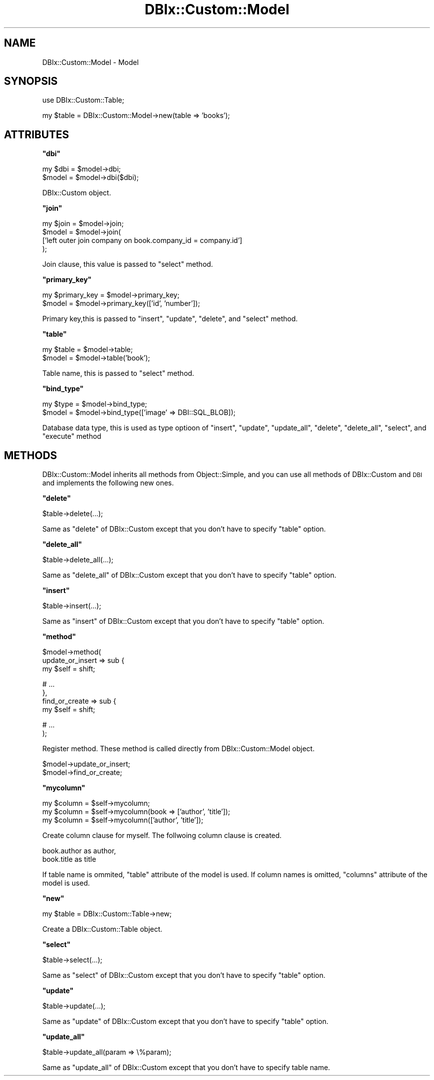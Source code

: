 .\" Automatically generated by Pod::Man v1.37, Pod::Parser v1.32
.\"
.\" Standard preamble:
.\" ========================================================================
.de Sh \" Subsection heading
.br
.if t .Sp
.ne 5
.PP
\fB\\$1\fR
.PP
..
.de Sp \" Vertical space (when we can't use .PP)
.if t .sp .5v
.if n .sp
..
.de Vb \" Begin verbatim text
.ft CW
.nf
.ne \\$1
..
.de Ve \" End verbatim text
.ft R
.fi
..
.\" Set up some character translations and predefined strings.  \*(-- will
.\" give an unbreakable dash, \*(PI will give pi, \*(L" will give a left
.\" double quote, and \*(R" will give a right double quote.  | will give a
.\" real vertical bar.  \*(C+ will give a nicer C++.  Capital omega is used to
.\" do unbreakable dashes and therefore won't be available.  \*(C` and \*(C'
.\" expand to `' in nroff, nothing in troff, for use with C<>.
.tr \(*W-|\(bv\*(Tr
.ds C+ C\v'-.1v'\h'-1p'\s-2+\h'-1p'+\s0\v'.1v'\h'-1p'
.ie n \{\
.    ds -- \(*W-
.    ds PI pi
.    if (\n(.H=4u)&(1m=24u) .ds -- \(*W\h'-12u'\(*W\h'-12u'-\" diablo 10 pitch
.    if (\n(.H=4u)&(1m=20u) .ds -- \(*W\h'-12u'\(*W\h'-8u'-\"  diablo 12 pitch
.    ds L" ""
.    ds R" ""
.    ds C` ""
.    ds C' ""
'br\}
.el\{\
.    ds -- \|\(em\|
.    ds PI \(*p
.    ds L" ``
.    ds R" ''
'br\}
.\"
.\" If the F register is turned on, we'll generate index entries on stderr for
.\" titles (.TH), headers (.SH), subsections (.Sh), items (.Ip), and index
.\" entries marked with X<> in POD.  Of course, you'll have to process the
.\" output yourself in some meaningful fashion.
.if \nF \{\
.    de IX
.    tm Index:\\$1\t\\n%\t"\\$2"
..
.    nr % 0
.    rr F
.\}
.\"
.\" For nroff, turn off justification.  Always turn off hyphenation; it makes
.\" way too many mistakes in technical documents.
.hy 0
.if n .na
.\"
.\" Accent mark definitions (@(#)ms.acc 1.5 88/02/08 SMI; from UCB 4.2).
.\" Fear.  Run.  Save yourself.  No user-serviceable parts.
.    \" fudge factors for nroff and troff
.if n \{\
.    ds #H 0
.    ds #V .8m
.    ds #F .3m
.    ds #[ \f1
.    ds #] \fP
.\}
.if t \{\
.    ds #H ((1u-(\\\\n(.fu%2u))*.13m)
.    ds #V .6m
.    ds #F 0
.    ds #[ \&
.    ds #] \&
.\}
.    \" simple accents for nroff and troff
.if n \{\
.    ds ' \&
.    ds ` \&
.    ds ^ \&
.    ds , \&
.    ds ~ ~
.    ds /
.\}
.if t \{\
.    ds ' \\k:\h'-(\\n(.wu*8/10-\*(#H)'\'\h"|\\n:u"
.    ds ` \\k:\h'-(\\n(.wu*8/10-\*(#H)'\`\h'|\\n:u'
.    ds ^ \\k:\h'-(\\n(.wu*10/11-\*(#H)'^\h'|\\n:u'
.    ds , \\k:\h'-(\\n(.wu*8/10)',\h'|\\n:u'
.    ds ~ \\k:\h'-(\\n(.wu-\*(#H-.1m)'~\h'|\\n:u'
.    ds / \\k:\h'-(\\n(.wu*8/10-\*(#H)'\z\(sl\h'|\\n:u'
.\}
.    \" troff and (daisy-wheel) nroff accents
.ds : \\k:\h'-(\\n(.wu*8/10-\*(#H+.1m+\*(#F)'\v'-\*(#V'\z.\h'.2m+\*(#F'.\h'|\\n:u'\v'\*(#V'
.ds 8 \h'\*(#H'\(*b\h'-\*(#H'
.ds o \\k:\h'-(\\n(.wu+\w'\(de'u-\*(#H)/2u'\v'-.3n'\*(#[\z\(de\v'.3n'\h'|\\n:u'\*(#]
.ds d- \h'\*(#H'\(pd\h'-\w'~'u'\v'-.25m'\f2\(hy\fP\v'.25m'\h'-\*(#H'
.ds D- D\\k:\h'-\w'D'u'\v'-.11m'\z\(hy\v'.11m'\h'|\\n:u'
.ds th \*(#[\v'.3m'\s+1I\s-1\v'-.3m'\h'-(\w'I'u*2/3)'\s-1o\s+1\*(#]
.ds Th \*(#[\s+2I\s-2\h'-\w'I'u*3/5'\v'-.3m'o\v'.3m'\*(#]
.ds ae a\h'-(\w'a'u*4/10)'e
.ds Ae A\h'-(\w'A'u*4/10)'E
.    \" corrections for vroff
.if v .ds ~ \\k:\h'-(\\n(.wu*9/10-\*(#H)'\s-2\u~\d\s+2\h'|\\n:u'
.if v .ds ^ \\k:\h'-(\\n(.wu*10/11-\*(#H)'\v'-.4m'^\v'.4m'\h'|\\n:u'
.    \" for low resolution devices (crt and lpr)
.if \n(.H>23 .if \n(.V>19 \
\{\
.    ds : e
.    ds 8 ss
.    ds o a
.    ds d- d\h'-1'\(ga
.    ds D- D\h'-1'\(hy
.    ds th \o'bp'
.    ds Th \o'LP'
.    ds ae ae
.    ds Ae AE
.\}
.rm #[ #] #H #V #F C
.\" ========================================================================
.\"
.IX Title "DBIx::Custom::Model 3"
.TH DBIx::Custom::Model 3 "2011-07-30" "perl v5.8.8" "User Contributed Perl Documentation"
.SH "NAME"
DBIx::Custom::Model \- Model
.SH "SYNOPSIS"
.IX Header "SYNOPSIS"
use DBIx::Custom::Table;
.PP
my \f(CW$table\fR = DBIx::Custom::Model\->new(table => 'books');
.SH "ATTRIBUTES"
.IX Header "ATTRIBUTES"
.ie n .Sh """dbi"""
.el .Sh "\f(CWdbi\fP"
.IX Subsection "dbi"
.Vb 2
\&    my $dbi = $model->dbi;
\&    $model = $model->dbi($dbi);
.Ve
.PP
DBIx::Custom object.
.ie n .Sh """join"""
.el .Sh "\f(CWjoin\fP"
.IX Subsection "join"
.Vb 4
\&    my $join = $model->join;
\&    $model = $model->join(
\&        ['left outer join company on book.company_id = company.id']
\&    );
.Ve
.PP
Join clause, this value is passed to \f(CW\*(C`select\*(C'\fR method.
.ie n .Sh """primary_key"""
.el .Sh "\f(CWprimary_key\fP"
.IX Subsection "primary_key"
.Vb 2
\&    my $primary_key = $model->primary_key;
\&    $model = $model->primary_key(['id', 'number']);
.Ve
.PP
Primary key,this is passed to \f(CW\*(C`insert\*(C'\fR, \f(CW\*(C`update\*(C'\fR,
\&\f(CW\*(C`delete\*(C'\fR, and \f(CW\*(C`select\*(C'\fR method.
.ie n .Sh """table"""
.el .Sh "\f(CWtable\fP"
.IX Subsection "table"
.Vb 2
\&    my $table = $model->table;
\&    $model = $model->table('book');
.Ve
.PP
Table name, this is passed to \f(CW\*(C`select\*(C'\fR method.
.ie n .Sh """bind_type"""
.el .Sh "\f(CWbind_type\fP"
.IX Subsection "bind_type"
.Vb 2
\&    my $type = $model->bind_type;
\&    $model = $model->bind_type(['image' => DBI::SQL_BLOB]);
.Ve
.PP
Database data type, this is used as type optioon of \f(CW\*(C`insert\*(C'\fR, 
\&\f(CW\*(C`update\*(C'\fR, \f(CW\*(C`update_all\*(C'\fR, \f(CW\*(C`delete\*(C'\fR, \f(CW\*(C`delete_all\*(C'\fR,
\&\f(CW\*(C`select\*(C'\fR, and \f(CW\*(C`execute\*(C'\fR method
.SH "METHODS"
.IX Header "METHODS"
DBIx::Custom::Model inherits all methods from Object::Simple,
and you can use all methods of DBIx::Custom and \s-1DBI\s0
and implements the following new ones.
.ie n .Sh """delete"""
.el .Sh "\f(CWdelete\fP"
.IX Subsection "delete"
.Vb 1
\&    $table->delete(...);
.Ve
.PP
Same as \f(CW\*(C`delete\*(C'\fR of DBIx::Custom except that
you don't have to specify \f(CW\*(C`table\*(C'\fR option.
.ie n .Sh """delete_all"""
.el .Sh "\f(CWdelete_all\fP"
.IX Subsection "delete_all"
.Vb 1
\&    $table->delete_all(...);
.Ve
.PP
Same as \f(CW\*(C`delete_all\*(C'\fR of DBIx::Custom except that
you don't have to specify \f(CW\*(C`table\*(C'\fR option.
.ie n .Sh """insert"""
.el .Sh "\f(CWinsert\fP"
.IX Subsection "insert"
.Vb 1
\&    $table->insert(...);
.Ve
.PP
Same as \f(CW\*(C`insert\*(C'\fR of DBIx::Custom except that
you don't have to specify \f(CW\*(C`table\*(C'\fR option.
.ie n .Sh """method"""
.el .Sh "\f(CWmethod\fP"
.IX Subsection "method"
.Vb 3
\&    $model->method(
\&        update_or_insert => sub {
\&            my $self = shift;
.Ve
.PP
.Vb 4
\&            # ...
\&        },
\&        find_or_create   => sub {
\&            my $self = shift;
.Ve
.PP
.Vb 2
\&            # ...
\&    );
.Ve
.PP
Register method. These method is called directly from DBIx::Custom::Model object.
.PP
.Vb 2
\&    $model->update_or_insert;
\&    $model->find_or_create;
.Ve
.ie n .Sh """mycolumn"""
.el .Sh "\f(CWmycolumn\fP"
.IX Subsection "mycolumn"
.Vb 3
\&    my $column = $self->mycolumn;
\&    my $column = $self->mycolumn(book => ['author', 'title']);
\&    my $column = $self->mycolumn(['author', 'title']);
.Ve
.PP
Create column clause for myself. The follwoing column clause is created.
.PP
.Vb 2
\&    book.author as author,
\&    book.title as title
.Ve
.PP
If table name is ommited, \f(CW\*(C`table\*(C'\fR attribute of the model is used.
If column names is omitted, \f(CW\*(C`columns\*(C'\fR attribute of the model is used.
.ie n .Sh """new"""
.el .Sh "\f(CWnew\fP"
.IX Subsection "new"
.Vb 1
\&    my $table = DBIx::Custom::Table->new;
.Ve
.PP
Create a DBIx::Custom::Table object.
.ie n .Sh """select"""
.el .Sh "\f(CWselect\fP"
.IX Subsection "select"
.Vb 1
\&    $table->select(...);
.Ve
.PP
Same as \f(CW\*(C`select\*(C'\fR of DBIx::Custom except that
you don't have to specify \f(CW\*(C`table\*(C'\fR option.
.ie n .Sh """update"""
.el .Sh "\f(CWupdate\fP"
.IX Subsection "update"
.Vb 1
\&    $table->update(...);
.Ve
.PP
Same as \f(CW\*(C`update\*(C'\fR of DBIx::Custom except that
you don't have to specify \f(CW\*(C`table\*(C'\fR option.
.ie n .Sh """update_all"""
.el .Sh "\f(CWupdate_all\fP"
.IX Subsection "update_all"
.Vb 1
\&    $table->update_all(param => \e%param);
.Ve
.PP
Same as \f(CW\*(C`update_all\*(C'\fR of DBIx::Custom except that
you don't have to specify table name.
